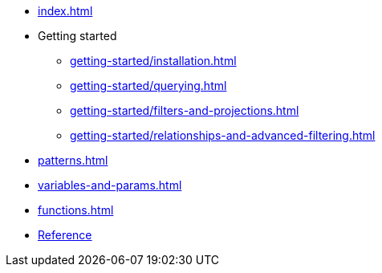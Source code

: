 * xref:index.adoc[]
* Getting started
** xref:getting-started/installation.adoc[]
** xref:getting-started/querying.adoc[]
** xref:getting-started/filters-and-projections.adoc[]
** xref:getting-started/relationships-and-advanced-filtering.adoc[]
* xref:patterns.adoc[]
* xref:variables-and-params.adoc[]
* xref:functions.adoc[]
* link:/cypher-builder/reference[Reference]
